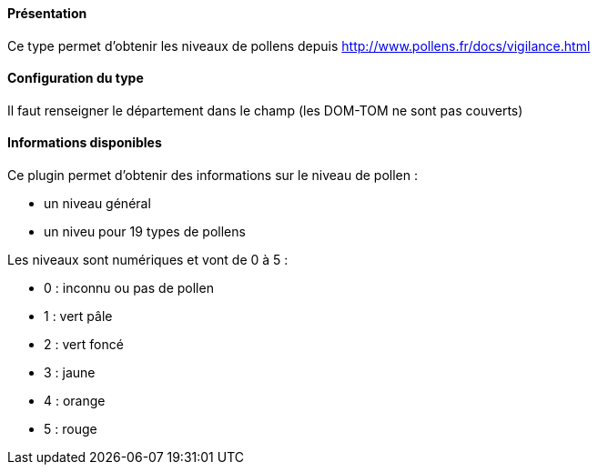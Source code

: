 ==== Présentation

Ce type permet d'obtenir les niveaux de pollens depuis http://www.pollens.fr/docs/vigilance.html

==== Configuration du type

Il faut renseigner le département dans le champ (les DOM-TOM ne sont pas couverts)

==== Informations disponibles

Ce plugin permet d'obtenir des informations sur le niveau de pollen :

- un niveau général
- un niveu pour 19 types de pollens

Les niveaux sont numériques et vont de 0 à 5 :

- 0 : inconnu ou pas de pollen
- 1 : vert pâle
- 2 : vert foncé
- 3 : jaune
- 4 : orange
- 5 : rouge